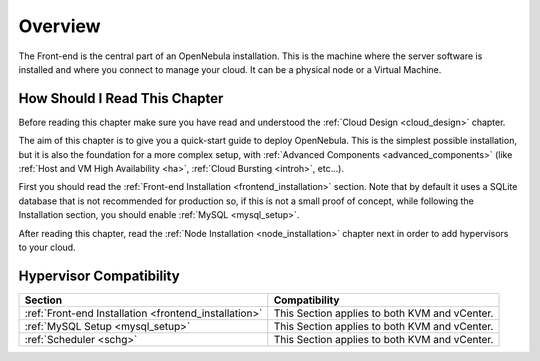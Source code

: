 .. _opennebula_installation_overview:

================================================================================
Overview
================================================================================

The Front-end is the central part of an OpenNebula installation. This is the machine where the server software is installed and where you connect to manage your cloud. It can be a physical node or a Virtual Machine.

How Should I Read This Chapter
================================================================================

Before reading this chapter make sure you have read and understood the :ref:`Cloud Design <cloud_design>` chapter.

The aim of this chapter is to give you a quick-start guide to deploy OpenNebula. This is the simplest possible installation, but it is also the foundation for a more complex setup, with :ref:`Advanced Components <advanced_components>` (like :ref:`Host and VM High Availability <ha>`, :ref:`Cloud Bursting <introh>`, etc...).

First you should read the :ref:`Front-end Installation <frontend_installation>` section. Note that by default it uses a SQLite database that is not recommended for production so, if this is not a small proof of concept, while following the Installation section, you should enable :ref:`MySQL <mysql_setup>`.

After reading this chapter, read the :ref:`Node Installation <node_installation>` chapter next in order to add hypervisors to your cloud.

Hypervisor Compatibility
================================================================================

+-------------------------------------------------------+-----------------------------------------------+
|                        Section                        |                 Compatibility                 |
+=======================================================+===============================================+
| :ref:`Front-end Installation <frontend_installation>` | This Section applies to both KVM and vCenter. |
+-------------------------------------------------------+-----------------------------------------------+
| :ref:`MySQL Setup <mysql_setup>`                      | This Section applies to both KVM and vCenter. |
+-------------------------------------------------------+-----------------------------------------------+
| :ref:`Scheduler <schg>`                               | This Section applies to both KVM and vCenter. |
+-------------------------------------------------------+-----------------------------------------------+
